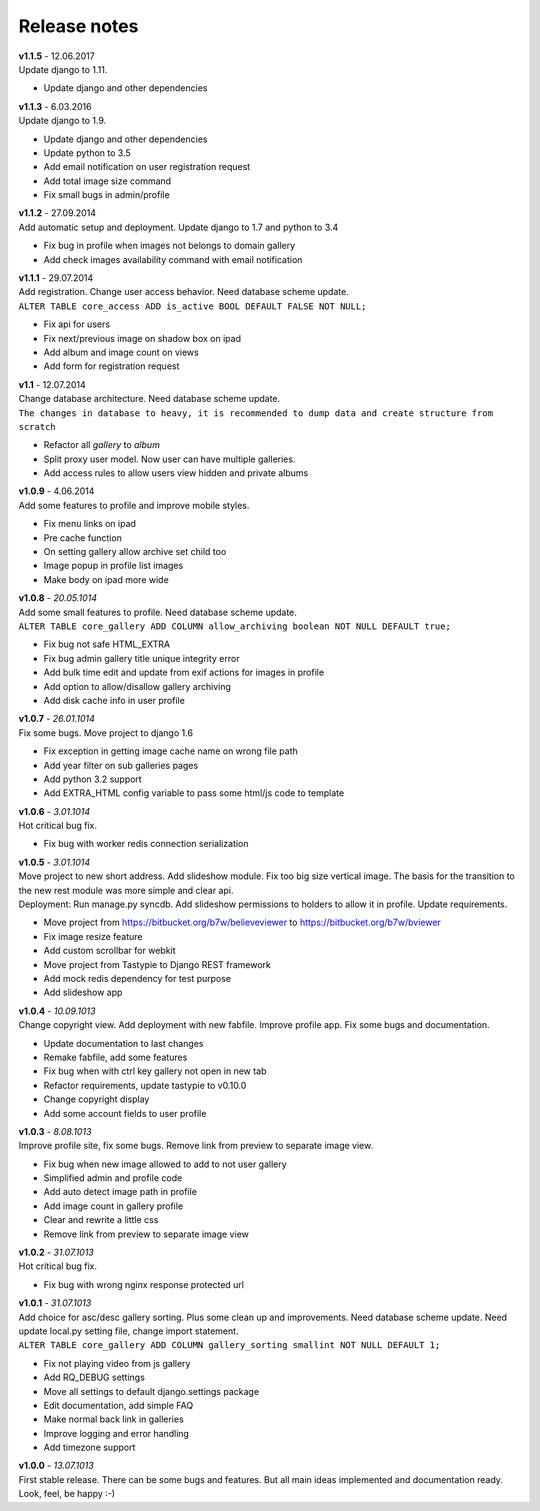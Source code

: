 =============
Release notes
=============

.. index:: Release notes

| **v1.1.5** - 12.06.2017
| Update django to 1.11.

* Update django and other dependencies


| **v1.1.3** - 6.03.2016
| Update django to 1.9.

* Update django and other dependencies
* Update python to 3.5
* Add email notification on user registration request
* Add total image size command
* Fix small bugs in admin/profile


| **v1.1.2** - 27.09.2014
| Add automatic setup and deployment. Update django to 1.7 and python to 3.4

* Fix bug in profile when images not belongs to domain gallery
* Add check images availability command with email notification


| **v1.1.1** - 29.07.2014
| Add registration. Change user access behavior. Need database scheme update.

| ``ALTER TABLE core_access ADD is_active BOOL DEFAULT FALSE NOT NULL;``

* Fix api for users
* Fix next/previous image on shadow box on ipad
* Add album and image count on views
* Add form for registration request


| **v1.1** - 12.07.2014
| Change database architecture. Need database scheme update.

| ``The changes in database to heavy,
  it is recommended to dump data and create structure from scratch``

* Refactor all *gallery* to *album*
* Split proxy user model. Now user can have multiple galleries.
* Add access rules to allow users view hidden and private albums


| **v1.0.9** - 4.06.2014
| Add some features to profile and improve mobile styles.

* Fix menu links on ipad
* Pre cache function
* On setting gallery allow archive set child too
* Image popup in profile list images
* Make body on ipad more wide


| **v1.0.8** - *20.05.1014*
| Add some small features to profile. Need database scheme update.

| ``ALTER TABLE core_gallery ADD COLUMN allow_archiving boolean NOT NULL DEFAULT true;``

* Fix bug not safe HTML_EXTRA
* Fix bug admin gallery title unique integrity error
* Add bulk time edit and update from exif actions for images in profile
* Add option to allow/disallow gallery archiving
* Add disk cache info in user profile


| **v1.0.7** - *26.01.1014*
| Fix some bugs. Move project to django 1.6

* Fix exception in getting image cache name on wrong file path
* Add year filter on sub galleries pages
* Add python 3.2 support
* Add EXTRA_HTML config variable to pass some html/js code to template


| **v1.0.6** - *3.01.1014*
| Hot critical bug fix.

* Fix bug with worker redis connection serialization


| **v1.0.5** - *3.01.1014*
| Move project to new short address. Add slideshow module. Fix too big size vertical image.
  The basis for the transition to the new rest module was more simple and clear api.

| Deployment: Run manage.py syncdb.
  Add slideshow permissions to holders to allow it in profile.
  Update requirements.

* Move project from https://bitbucket.org/b7w/believeviewer to https://bitbucket.org/b7w/bviewer
* Fix image resize feature
* Add custom scrollbar for webkit
* Move project from Tastypie to Django REST framework
* Add mock redis dependency for test purpose
* Add slideshow app


| **v1.0.4** - *10.09.1013*
| Change copyright view. Add deployment with new fabfile. Improve profile app.
  Fix some bugs and documentation.

* Update documentation to last changes
* Remake fabfile, add some features
* Fix bug when with ctrl key gallery not open in new tab
* Refactor requirements, update tastypie to v0.10.0
* Change copyright display
* Add some account fields to user profile


| **v1.0.3** - *8.08.1013*
| Improve profile site, fix some bugs. Remove link from preview to separate image view.

* Fix bug when new image allowed to add to not user gallery
* Simplified admin and profile code
* Add auto detect image path in profile
* Add image count in gallery profile
* Clear and rewrite a little css
* Remove link from preview to separate image view


| **v1.0.2** - *31.07.1013*
| Hot critical bug fix.

* Fix bug with wrong nginx response protected url


| **v1.0.1** - *31.07.1013*
| Add choice for asc/desc gallery sorting. Plus some clean up and improvements.
  Need database scheme update. Need update local.py setting file, change import statement.

| ``ALTER TABLE core_gallery ADD COLUMN gallery_sorting smallint NOT NULL DEFAULT 1;``

* Fix not playing video from js gallery
* Add RQ_DEBUG settings
* Move all settings to default django.settings package
* Edit documentation, add simple FAQ
* Make normal back link in galleries
* Improve logging and error handling
* Add timezone support


| **v1.0.0** - *13.07.1013*
| First stable release. There can be some bugs and features.
  But all main ideas implemented and documentation ready.
  Look, feel, be happy :-)